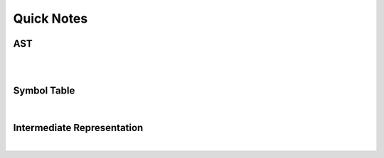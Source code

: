 Quick Notes
===============

AST
------

.. raw:: html

    <img src="https://ruslanspivak.com/lsbasi-part7/lsbasi_part7_ast_01.png" width="600px">

|

.. image:: https://vinaytech.files.wordpress.com/2008/10/img21.png


|

Symbol Table
--------------

.. image:: https://media.springernature.com/original/springer-static/image/chp%3A10.1007%2F978-981-10-3153-3_36/MediaObjects/421448_1_En_36_Fig3_HTML.gif


|


Intermediate Representation
-------------------------------

|

.. raw:: html

    <img src="https://i.imgur.com/mDJgWVc.png" width="600px">




